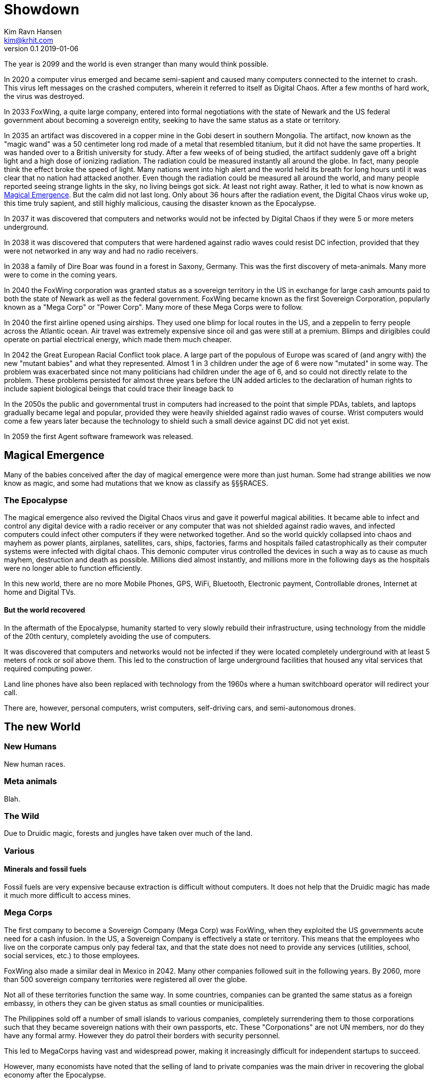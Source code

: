 = Showdown
Kim Ravn Hansen <kim@krhit.com>
v0.1 2019-01-06

:toc:

The year is 2099 and the world is even stranger than many would think possible.

In 2020 a computer virus emerged and became semi-sapient and caused many
computers connected to the internet to crash. This virus left messages on the
crashed computers, wherein it referred to itself as Digital Chaos. After a few
months of hard work, the virus was destroyed.

In 2033 FoxWing, a quite large company, entered into formal negotiations
with the state of Newark and the US federal government about becoming a
sovereign entity, seeking to have the same status as a state or territory.

In 2035 an artifact was discovered in a copper mine in the Gobi desert in
southern Mongolia. The artifact, now known as the "magic wand" was a 50
centimeter long rod made of a metal that resembled titanium, but it did not
have the same properties. It was handed over to a British university for study.
After a few weeks of of being studied, the artifact suddenly gave off a bright
light and a high dose of ionizing radiation. The radiation could be measured
instantly all around the globe. In fact, many people think the effect broke the
speed of light. Many nations went into high alert and the world held its breath
for long hours until it was clear that no nation had attacked another. Even
though the radiation could be measured all around the world, and many people
reported seeing strange lights in the sky, no living beings got sick. At least
not right away. Rather, it led to what is now known as <<Magical Emergence>>.
But the calm did not last long. Only about 36 hours after the radiation event,
the Digital Chaos virus woke up, this time truly sapient, and still highly
malicious, causing the disaster known as the Epocalypse.

In 2037 it was discovered that computers and networks would not be infected by
Digital Chaos if they were 5 or more meters underground.

In 2038 it was discovered that computers that were hardened against radio waves
could resist DC infection, provided that they were not networked in any way and
had no radio receivers.

In 2038 a family of Dire Boar was found in a forest in Saxony, Germany. This
was the first discovery of meta-animals. Many more were to come in the coming
years.

In 2040 the FoxWing corporation was granted status as a sovereign territory in
the US in exchange for large cash amounts paid to both the state of Newark as
well as the federal government. FoxWing became known as the first Sovereign
Corporation, popularly known as a "Mega Corp" or "Power Corp". Many more of
these Mega Corps were to follow.

In 2040 the first airline opened using airships. They used one blimp for local
routes in the US, and a zeppelin to ferry people across the Atlantic ocean.
Air travel was extremely expensive since oil and gas were still at a premium.
Blimps and dirigibles could operate on partial electrical energy, which made 
them much cheaper.

In 2042 the Great European Racial Conflict took place. A large part of the
populous of Europe was scared of (and angry with) the new "mutant babies" and
what they represented. Almost 1 in 3 children under the age of 6 were now
"mutated" in some way. The problem was exacerbated since not many politicians
had children under the age of 6, and so could not directly relate to the
problem. These problems persisted for almost three years before the UN added
articles to the declaration of human rights to include sapient biological
beings that could trace their lineage back to 

In the 2050s the public and governmental trust in computers had increased to
the point that simple PDAs, tablets, and laptops gradually became legal and
popular, provided they were heavily shielded against radio waves of course.
Wrist computers would come a few years later because the technology to shield
such a small device against DC did not yet exist.

In 2059 the first Agent software framework was released.

== Magical Emergence

Many of the babies conceived after the day of magical emergence were more than
just human. Some had strange abilities we now know as magic, and some had
mutations that we know as classify as §§§RACES.

=== The Epocalypse

The magical emergence also revived the Digital Chaos virus and gave it powerful
magical abilities. It became able to infect and control any digital device with
a radio receiver or any computer that was not shielded against radio waves, and
infected computers could infect other computers if they were networked
together. And so the world quickly collapsed into chaos and mayhem as power
plants, airplanes, satellites, cars, ships, factories, farms and hospitals
failed catastrophically as their computer systems were infected with digital
chaos.  This demonic computer virus controlled the devices in such a way as to
cause as much mayhem, destruction and death as possible. Millions died almost
instantly, and millions more in the following days as the hospitals were no
longer able to function efficiently.

In this new world, there are no more Mobile Phones, GPS, WiFi, Bluetooth,
Electronic payment, Controllable drones, Internet at home and Digital TVs.

==== But the world recovered

In the aftermath of the Epocalypse, humanity started to very slowly rebuild
their infrastructure, using technology from the middle of the 20th century,
completely avoiding the use of computers.

It was discovered that computers and networks would not be infected if they
were located completely underground with at least 5 meters of rock or soil
above them.  This led to the construction of large underground facilities that
housed any vital services that required computing power.

Land line phones have also been replaced with technology from the 1960s where a
human switchboard operator will redirect your call.

There are, however, personal computers, wrist computers, self-driving cars, and
semi-autonomous drones. 


== The new World

=== New Humans

New human races.


=== Meta animals

Blah.


=== The Wild

Due to Druidic magic, forests and jungles have taken over much of the land.



=== Various

==== Minerals and fossil fuels

Fossil fuels are very expensive because extraction is difficult without
computers.  It does not help that the Druidic magic has made it much more
difficult to access mines.



=== Mega Corps

The first company to become a Sovereign Company (Mega Corp) was FoxWing, when
they exploited the US governments acute need for a cash infusion. In the US, a
Sovereign Company is effectively a state or territory. This means that the
employees who live on the corporate campus only pay federal tax, and that the
state does not need to provide any services (utilities, school, social
services, etc.) to those employees.

FoxWing also made a similar deal in Mexico in 2042. Many other companies
followed suit in the following years.  By 2060, more than 500 sovereign company
territories were registered all over the globe.

Not all of these territories function the same way. In some countries,
companies can be granted the same status as a foreign embassy, in others they
can be given status as small counties or municipalities.

The Philippines sold off a number of small islands to various companies,
completely surrendering them to those corporations such that they became
sovereign nations with their own passports, etc. These "Corponations" are not
UN members, nor do they have any formal army. However they do patrol their
borders with security personnel.

This led to MegaCorps having vast and widespread power, making it increasingly
difficult for independent startups to succeed.

However, many economists have noted that the selling of land to private companies
was the main driver in recovering the global economy after the Epocalypse.


=== Agents

In 2059 the first Agent software framework was released simply under the name
"Agent". An agent is a relatively small computer residing in a shielded case
to make it robust aginst 
"AI" that makes it much easier to use the device on which it runs. You can give
it verbal instructions and it can essentially make the device do stuff that
previously required a multitude of custom software.  For instance, you can ask
your agent to solve complex equations, or to set an alarm 10 minutes before the
next full moon rises.

But the most important feature of the agent framework is that the agent is
stored on a memory card that can be inserted into various agent-enabled
devices. This means that your agent can "live" in your PDA or wrist-comp on a
day-to-day basis, but you can move the agent to your car's computer when you're
driving. 
